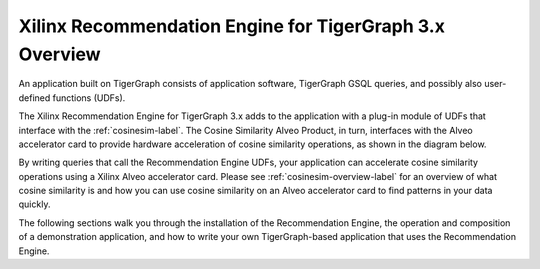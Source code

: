 Xilinx Recommendation Engine for TigerGraph 3.x Overview
========================================================

An application built on TigerGraph consists of application software, TigerGraph GSQL
queries, and possibly also user-defined functions (UDFs).

The Xilinx Recommendation Engine for TigerGraph 3.x adds to the application with a plug-in module of UDFs that
interface with the :ref:`cosinesim-label`.  The Cosine Similarity Alveo Product, in turn, interfaces with
the Alveo accelerator card to provide hardware acceleration of cosine similarity operations,
as shown in the diagram below.

.. image:: /images/recomengine-stack.png
   :alt: Recommendation Engine Stack
   :align: center

By writing queries that call the Recommendation Engine UDFs, your application can accelerate cosine similarity
operations using a Xilinx Alveo accelerator card.  Please see :ref:`cosinesim-overview-label` for an overview of
what cosine similarity is and how you can use cosine similarity on an Alveo accelerator card to find patterns
in your data quickly.

The following sections walk you through the installation of the Recommendation Engine, the operation and composition
of a demonstration application, and how to write your own TigerGraph-based application that uses the Recommendation
Engine.
